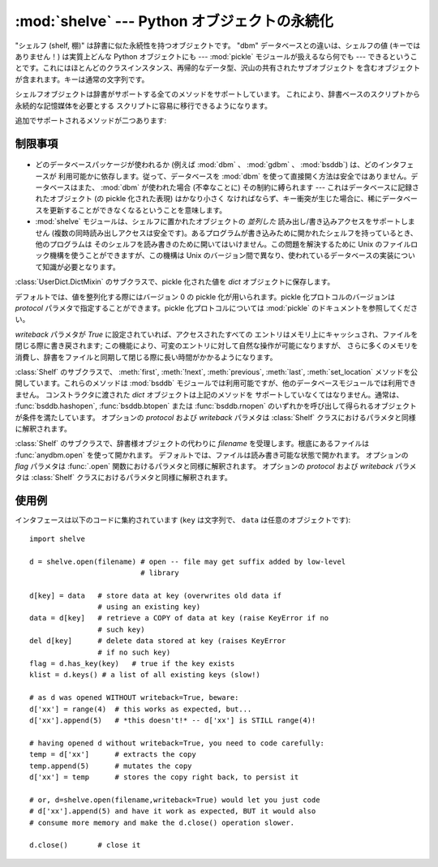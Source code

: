 :mod:`shelve` --- Python オブジェクトの永続化
=============================================

.. module:: shelve
   :synopsis: Python オブジェクトの永続化。


.. index:: module: pickle

"シェルフ (shelf, 棚)" は辞書に似た永続性を持つオブジェクトです。 "dbm" データベースとの違いは、シェルフの値 (キーではありません！)
は実質上どんな Python オブジェクトにも --- :mod:`pickle` モジュールが扱えるなら何でも ---
できるということです。これにはほとんどのクラスインスタンス、再帰的なデータ型、沢山の共有されたサブオブジェクト
を含むオブジェクトが含まれます。キーは通常の文字列です。


.. function:: open(filename[, flag='c'[, protocol=None[, writeback=False]]])

   永続的な辞書を開きます。指定された *filename* は、根底にあるデータベースの基本ファイル名となります。副作用として、 *filename*
   には拡張子がつけられる場合があり、ひとつ以上のファイルが生成される可能性もあります。デフォルトでは、根底にあるデータベースファイルは
   読み書き可能なように開かれます。オプションの *flag* パラメタは :func:`anydbm.open` における *flag* パラメタと同様に
   解釈されます。

   デフォルトでは、値を整列化する際にはバージョン 0 の pickle 化が用いられます。pickle 化プロトコルのバージョンは *protocol*
   パラメタで指定することができます。

   .. versionchanged:: 2.3
      *protocol* パラメタが追加されました。

   Python の意味論から、シェルフには永続的な辞書の可変エントリに対する変更を知る術が
   ありません。デフォルトでは、変更されたオブジェクトはシェルフに代入されたとき
   *だけ* 書き込まれます (:ref:`shelve-example` 参照)。
   オプションの *writeback* パラメタが  *True* に設定されていれば、
   アクセスされたすべてのエントリはメモリ上にキャッシュされ、
   :meth:`~Shelf.sync` および :meth:`~Shelf.close` を呼び出した際に書き戻されます。
   この機能は永続的な辞書上の可変の要素に対する変更を容易にしますが、
   多数のエントリがアクセスされた場合、膨大な量のメモリがキャッシュの
   ために消費され、アクセスされた全てのエントリを書き戻す
   (アクセスされたエントリが可変であるか、
   あるいは実際に変更されたかを決定する方法は存在しないのです)
   ために、ファイルを閉じる操作を非常に低速にしてしまいます。
   
シェルフオブジェクトは辞書がサポートする全てのメソッドをサポートしています。
これにより、辞書ベースのスクリプトから永続的な記憶媒体を必要とする
スクリプトに容易に移行できるようになります。

追加でサポートされるメソッドが二つあります:

.. method:: Shelf.sync()

   シェルフが *writeback* を :const:`True` にセットして開かれている場合に、
   キャッシュ中の全てのエントリを書き戻します。また容易にできるならば、
   キャッシュを空にしてディスク上の永続的な辞書を同期します。
   このメソッドはシェルフを :meth:`close` によって閉じるとき自動的に呼び出されます。

.. method:: Shelf.close()

   永続的な *辞書* オブジェクトを同期して閉じます。
   既に閉じられているシェルフに対して呼び出すと :exc:`ValueError`
   に終わります。

.. seealso::

   .. `Persistent dictionary recipe <http://code.activestate.com/recipes/576642/>`_
      with widely supported storage formats and having the speed of native
      dictionaries.

   通常の辞書に近い速度をもち、いろいろなストレージフォーマットに対応した、
   `永続化辞書のレシピ <http://code.activestate.com/recipes/576642/>`_



制限事項
--------

  .. index::
     module: dbm
     module: gdbm
     module: bsddb

* どのデータベースパッケージが使われるか (例えば :mod:`dbm` 、 :mod:`gdbm` 、 :mod:`bsddb`) は、どのインタフェースが
  利用可能かに依存します。従って、データベースを :mod:`dbm`  を使って直接開く方法は安全ではありません。データベースはまた、 :mod:`dbm`
  が使われた場合 (不幸なことに) その制約に縛られます --- これはデータベースに記録されたオブジェクト (の pickle 化された表現) はかなり小さく
  なければならず、キー衝突が生じた場合に、稀にデータベースを更新することができなくなるということを意味します。

* :mod:`shelve` モジュールは、シェルフに置かれたオブジェクトの *並列した* 読み出し/書き込みアクセスをサポートしません
  (複数の同時読み出しアクセスは安全です)。あるプログラムが書き込みために開かれたシェルフを持っているとき、他のプログラムは
  そのシェルフを読み書きのために開いてはいけません。この問題を解決するために Unix のファイルロック機構を使うことができますが、この機構は Unix
  のバージョン間で異なり、使われているデータベースの実装について知識が必要となります。


.. class:: Shelf(dict[, protocol=None[, writeback=False]])

   :class:`UserDict.DictMixin` のサブクラスで、pickle 化された値を  *dict* オブジェクトに保存します。

   デフォルトでは、値を整列化する際にはバージョン 0 の pickle 化が用いられます。pickle 化プロトコルのバージョンは *protocol*
   パラメタで指定することができます。pickle 化プロトコルについては :mod:`pickle` のドキュメントを参照してください。

   .. versionchanged:: 2.3
      *protocol* パラメタが追加されました。

   *writeback* パラメタが *True* に設定されていれば、アクセスされたすべての
   エントリはメモリ上にキャッシュされ、ファイルを閉じる際に書き戻されます; この機能により、可変のエントリに対して自然な操作が可能になりますが、
   さらに多くのメモリを消費し、辞書をファイルと同期して閉じる際に長い時間がかかるようになります。


.. class:: BsdDbShelf(dict[, protocol=None[, writeback=False]])

   :class:`Shelf` のサブクラスで、 :meth:`first`, :meth:`!next`, 
   :meth:`previous`, :meth:`last`, :meth:`set_location` 
   メソッドを公開しています。これらのメソッドは :mod:`bsddb`
   モジュールでは利用可能ですが、他のデータベースモジュールでは利用できません。
   コンストラクタに渡された *dict* オブジェクトは上記のメソッドを
   サポートしていなくてはなりません。通常は、 :func:`bsddb.hashopen`,
   :func:`bsddb.btopen` または :func:`bsddb.rnopen` 
   のいずれかを呼び出して得られるオブジェクトが条件を満たしています。
   オプションの *protocol* および *writeback* パラメタは
   :class:`Shelf` クラスにおけるパラメタと同様に解釈されます。


.. class:: DbfilenameShelf(filename[, flag='c'[, protocol=None[, writeback=False]]])

   :class:`Shelf` のサブクラスで、辞書様オブジェクトの代わりに
   *filename* を受理します。根底にあるファイルは
   :func:`anydbm.open` を使って開かれます。
   デフォルトでは、ファイルは読み書き可能な状態で開かれます。
   オプションの *flag* パラメタは :func:`.open` 
   関数におけるパラメタと同様に解釈されます。
   オプションの *protocol* および *writeback* パラメタは
   :class:`Shelf` クラスにおけるパラメタと同様に解釈されます。

.. _shelve-example:

使用例
------

インタフェースは以下のコードに集約されています (``key`` は文字列で、 ``data`` は任意のオブジェクトです)::

   import shelve

   d = shelve.open(filename) # open -- file may get suffix added by low-level
                             # library

   d[key] = data   # store data at key (overwrites old data if
                   # using an existing key)
   data = d[key]   # retrieve a COPY of data at key (raise KeyError if no
                   # such key)
   del d[key]      # delete data stored at key (raises KeyError
                   # if no such key)
   flag = d.has_key(key)   # true if the key exists
   klist = d.keys() # a list of all existing keys (slow!)

   # as d was opened WITHOUT writeback=True, beware:
   d['xx'] = range(4)  # this works as expected, but...
   d['xx'].append(5)   # *this doesn't!* -- d['xx'] is STILL range(4)!

   # having opened d without writeback=True, you need to code carefully:
   temp = d['xx']      # extracts the copy
   temp.append(5)      # mutates the copy
   d['xx'] = temp      # stores the copy right back, to persist it

   # or, d=shelve.open(filename,writeback=True) would let you just code
   # d['xx'].append(5) and have it work as expected, BUT it would also
   # consume more memory and make the d.close() operation slower.

   d.close()       # close it


.. seealso::

   Module :mod:`anydbm`
      ``dbm`` スタイルのデータベースに対する汎用インタフェース。

   Module :mod:`bsddb`
      BSD ``db`` データベースインタフェース。

   Module :mod:`dbhash`
      :mod:`bsddb` をラップする薄いレイヤで、
      他のデータベースモジュールのように関数 :func:`~dbhash.open` を提供しています。

   Module :mod:`dbm`
      標準の Unix データベースインタフェース。

   Module :mod:`dumbdbm`
      ``dbm`` インタフェースの移植性のある実装。

   Module :mod:`gdbm`
      ``dbm`` インタフェースに基づいた GNU データベースインタフェース。

   Module :mod:`pickle`
      :mod:`shelve` によって使われるオブジェクト整列化機構。

   Module :mod:`cPickle`
      :mod:`pickle` の高速版。

